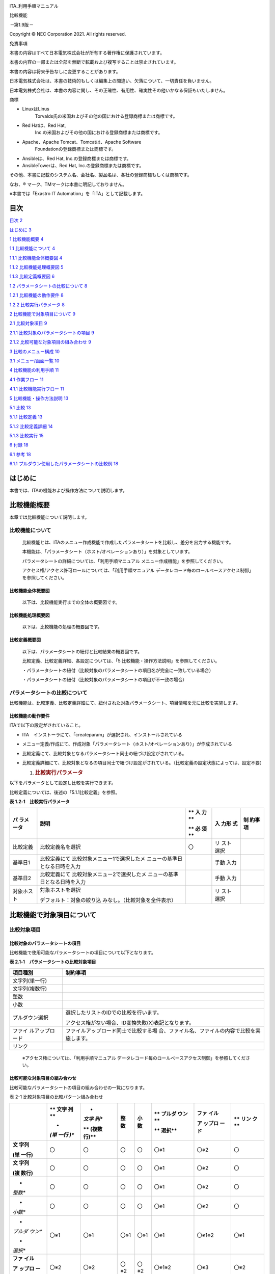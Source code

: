 .. image:: ./media/image1.png
   :width: 3.35069in
   :height: 0.78542in

ITA_利用手順マニュアル

比較機能

*－*\ 第1.9版\ *－*

Copyright © NEC Corporation 2021. All rights reserved.

免責事項

本書の内容はすべて日本電気株式会社が所有する著作権に保護されています。

本書の内容の一部または全部を無断で転載および複写することは禁止されています。

本書の内容は将来予告なしに変更することがあります。

日本電気株式会社は、本書の技術的もしくは編集上の間違い、欠落について、一切責任を負いません。

日本電気株式会社は、本書の内容に関し、その正確性、有用性、確実性その他いかなる保証もいたしません。

商標

-  LinuxはLinus
      Torvalds氏の米国およびその他の国における登録商標または商標です。

-  Red Hatは、Red Hat,
      Inc.の米国およびその他の国における登録商標または商標です。

-  Apache、Apache Tomcat、Tomcatは、Apache Software
      Foundationの登録商標または商標です。

-  Ansibleは、Red Hat, Inc.の登録商標または商標です。

-  AnsibleTowerは、Red Hat, Inc.の登録商標または商標です。

その他、本書に記載のシステム名、会社名、製品名は、各社の登録商標もしくは商標です。

なお、® マーク、TMマークは本書に明記しておりません。

※本書では「Exastro IT Automation」を「ITA」として記載します。

目次
====

`目次 <#目次>`__ `2 <#目次>`__

`はじめに <#_Toc76988688>`__ `3 <#_Toc76988688>`__

`1 比較機能概要 <#比較機能概要>`__ `4 <#比較機能概要>`__

`1.1 比較機能について <#比較機能について>`__ `4 <#比較機能について>`__

`1.1.1 比較機能全体概要図 <#比較機能全体概要図>`__
`4 <#比較機能全体概要図>`__

`1.1.2 比較機能処理概要図 <#比較機能処理概要図>`__
`5 <#比較機能処理概要図>`__

`1.1.3 比較定義概要図 <#比較定義概要図>`__ `6 <#比較定義概要図>`__

`1.2 パラメータシートの比較について <#パラメータシートの比較について>`__
`8 <#パラメータシートの比較について>`__

`1.2.1 比較機能の動作要件 <#比較機能の動作要件>`__
`8 <#比較機能の動作要件>`__

`1.2.2 比較実行パラメータ <#比較実行パラメータ>`__
`8 <#比較実行パラメータ>`__

`2 比較機能で対象項目について <#比較機能で対象項目について>`__
`9 <#比較機能で対象項目について>`__

`2.1 比較対象項目 <#比較対象項目>`__ `9 <#比較対象項目>`__

`2.1.1
比較対象のパラメータシートの項目 <#比較対象のパラメータシートの項目>`__
`9 <#比較対象のパラメータシートの項目>`__

`2.1.2
比較可能な対象項目の組み合わせ <#比較可能な対象項目の組み合わせ>`__
`9 <#比較可能な対象項目の組み合わせ>`__

`3 比較のメニュー構成 <#比較のメニュー構成>`__
`10 <#比較のメニュー構成>`__

`3.1 メニュー/画面一覧 <#メニュー画面一覧>`__ `10 <#メニュー画面一覧>`__

`4 比較機能の利用手順 <#比較機能の利用手順>`__
`11 <#比較機能の利用手順>`__

`4.1 作業フロー <#_Toc76988704>`__ `11 <#_Toc76988704>`__

`4.1.1 比較機能実行フロー <#比較機能実行フロー>`__
`11 <#比較機能実行フロー>`__

`5 比較機能・操作方法説明 <#比較機能操作方法説明>`__
`13 <#比較機能操作方法説明>`__

`5.1 比較 <#比較>`__ `13 <#比較>`__

`5.1.1 比較定義 <#比較定義>`__ `13 <#比較定義>`__

`5.1.2 比較定義詳細 <#比較定義詳細>`__ `14 <#比較定義詳細>`__

`5.1.3 比較実行 <#比較実行>`__ `15 <#比較実行>`__

`6 付録 <#付録>`__ `18 <#付録>`__

`6.1 参考 <#参考>`__ `18 <#参考>`__

`6.1.1
プルダウン使用したパラメータシートの比較例 <#プルダウン使用したパラメータシートの比較例>`__
`18 <#プルダウン使用したパラメータシートの比較例>`__

はじめに
========

本書では、ITAの機能および操作方法について説明します。

比較機能概要
============

本章では比較機能について説明します。

比較機能について
----------------

   比較機能とは、ITAのメニュー作成機能で作成したパラメータシートを比較し、差分を出力する機能です。

   本機能は、「パラメータシート（ホスト/オペレーションあり）」を対象としています。

   パラメータシートの詳細については、「利用手順マニュアル
   メニュー作成機能」を参照してください。

   アクセス権/アクセス許可ロールについては、「利用手順マニュアル
   データレコード毎のロールベースアクセス制御」を参照してください。

比較機能全体概要図
~~~~~~~~~~~~~~~~~~

   以下は、比較機能実行までの全体の概要図です。

比較機能処理概要図
~~~~~~~~~~~~~~~~~~

   以下は、比較機能の処理の概要図です。

|image1|\ |image2|\ |image3|\ |image4|\ |image5|

比較定義概要図
~~~~~~~~~~~~~~

   以下は、パラメータシートの紐付と比較結果の概要図です。

   比較定義、比較定義詳細、各設定については、「5
   比較機能・操作方法説明」を参照してください。

   ・パラメータシートの紐付（比較対象のパラメータシートの項目名が完全に一致している場合）

   |image6|\ |image7|\ |image8|\ |image9|\ |image10|\ |image11|

   ・パラメータシートの紐付（比較対象のパラメータシートの項目が不一致の場合）

   |image12|\ |image13|\ |image14|\ |image15|\ |image16|\ |image17|

パラメータシートの比較について
------------------------------

比較機能は、比較定義、比較定義詳細にて、紐付された対象パラメータシート、項目情報を元に比較を実施します。

比較機能の動作要件
~~~~~~~~~~~~~~~~~~

ITAで以下の設定がされていること。

-  ITA　インストーラにて、「createparam」が選択され、インストールされている

-  メニュー定義/作成にて、作成対象「パラメータシート（ホスト/オペレーションあり）」が作成されている

-  比較定義にて、比較対象となるパラメータシート同士の紐づけ設定がされている。

-  比較定義詳細にて、比較対象となるの項目同士で紐づけ設定がされている。（比較定義の設定状態によっては、設定不要）

   1. .. rubric:: 比較実行パラメータ
         :name: 比較実行パラメータ

以下をパラメータとして設定し比較を実行できます。

比較定義については、後述の「5.1.1比較定義」を参照。

**表 1.2‑1　比較実行パラメータ**

+-------------+--------------------------------+----+-------+----------+
| **パ        | **説明**                       | ** | **入  | **制     |
| ラメータ**  |                                | 入 | 力形  | 約事項** |
|             |                                | 力 | 式**  |          |
|             |                                | ** |       |          |
|             |                                |    |       |          |
|             |                                | ** |       |          |
|             |                                | 必 |       |          |
|             |                                | 須 |       |          |
|             |                                | ** |       |          |
+=============+================================+====+=======+==========+
| 比較定義    | 比較定義名を選択               | 〇 | リ    |          |
|             |                                |    | スト  |          |
|             |                                |    | 選択  |          |
+-------------+--------------------------------+----+-------+----------+
| 基準日1     | 比較定義にて                   |    | 手動  |          |
|             | 比較対象メニュー1で選択したメ  |    | 入力  |          |
|             | ニューの基準日となる日時を入力 |    |       |          |
+-------------+--------------------------------+----+-------+----------+
| 基準日2     | 比較定義にて                   |    | 手動  |          |
|             | 比較対象メニュー2で選択したメ  |    | 入力  |          |
|             | ニューの基準日となる日時を入力 |    |       |          |
+-------------+--------------------------------+----+-------+----------+
| 対象ホスト  | 対象ホストを選択               |    | リ    |          |
|             |                                |    | スト  |          |
|             | デフォルト：対象の絞り込       |    | 選択  |          |
|             | みなし。（比較対象を全件表示） |    |       |          |
+-------------+--------------------------------+----+-------+----------+

比較機能で対象項目について
==========================

比較対象項目
------------

比較対象のパラメータシートの項目
~~~~~~~~~~~~~~~~~~~~~~~~~~~~~~~~

比較機能で使用可能なパラメータシートの項目について以下となります。

**表 2.1‑1　パラメータシートの比較対象項目**

+----------------+-----------------------------------------------------+
| **項目種別**   | **制約事項**                                        |
+================+=====================================================+
| 文字列(単一行) |                                                     |
+----------------+-----------------------------------------------------+
| 文字列(複数行) |                                                     |
+----------------+-----------------------------------------------------+
| 整数           |                                                     |
+----------------+-----------------------------------------------------+
| 小数           |                                                     |
+----------------+-----------------------------------------------------+
| プルダウン選択 | 選択したリストのIDでの比較を行います。              |
|                |                                                     |
|                | アクセス権がない場合、ID変換失敗(X)表記となります。 |
+----------------+-----------------------------------------------------+
| ファイ         | ファイルアップロード同士で比較する場                |
| ルアップロード | 合、ファイル名、ファイルの内容で比較を実施します。  |
+----------------+-----------------------------------------------------+
| リンク         |                                                     |
+----------------+-----------------------------------------------------+

..

   ※アクセス権については、「利用手順マニュアル
   データレコード毎のロールベースアクセス制御」を参照してください。

比較可能な対象項目の組み合わせ
~~~~~~~~~~~~~~~~~~~~~~~~~~~~~~

比較可能なパラメータシートの項目の組み合わせの一覧になります。

表 2-1 比較対象項目の比較パターン組み合わせ

+---------+------+-------+-------+-------+--------+---------+------+
|         | **   | *     | **整  | **小  | **     | **ファ  | **   |
|         | 文字 | *文字 | 数**  | 数**  | プルダ | イル**  | リン |
|         | 列** | 列**  |       |       | ウン** |         | ク** |
|         |      |       |       |       |        | **ア    |      |
|         | *    | **    |       |       | **     | ップロ  |      |
|         | *(単 | (複数 |       |       | 選択** | ード**  |      |
|         | 一行 | 行)** |       |       |        |         |      |
|         | )**  |       |       |       |        |         |      |
+=========+======+=======+=======+=======+========+=========+======+
| **文    | 〇   | 〇    | 〇    | 〇    | 〇※1   | 〇※2    | 〇   |
| 字列**  |      |       |       |       |        |         |      |
|         |      |       |       |       |        |         |      |
| **(単   |      |       |       |       |        |         |      |
| 一行)** |      |       |       |       |        |         |      |
+---------+------+-------+-------+-------+--------+---------+------+
| **文    | 〇   | 〇    | 〇    | 〇    | 〇※1   | 〇※2    | 〇   |
| 字列**  |      |       |       |       |        |         |      |
|         |      |       |       |       |        |         |      |
| **(複   |      |       |       |       |        |         |      |
| 数行)** |      |       |       |       |        |         |      |
+---------+------+-------+-------+-------+--------+---------+------+
| *       | 〇   | 〇    | 〇    | 〇    | 〇※1   | 〇※2    | 〇   |
| *整数** |      |       |       |       |        |         |      |
+---------+------+-------+-------+-------+--------+---------+------+
| *       | 〇   | 〇    | 〇    | 〇    | 〇※1   | 〇※2    | 〇   |
| *小数** |      |       |       |       |        |         |      |
+---------+------+-------+-------+-------+--------+---------+------+
| *       | 〇※1 | 〇※1  | 〇※1  | 〇※1  | 〇※1   | 〇※1※2  | 〇※1 |
| *プルダ |      |       |       |       |        |         |      |
| ウン**  |      |       |       |       |        |         |      |
|         |      |       |       |       |        |         |      |
| *       |      |       |       |       |        |         |      |
| *選択** |      |       |       |       |        |         |      |
+---------+------+-------+-------+-------+--------+---------+------+
| **ファ  | 〇※2 | 〇※2  | 〇※2  | 〇※2  | 〇※1※2 | 〇※3    | 〇※2 |
| イル**  |      |       |       |       |        |         |      |
|         |      |       |       |       |        |         |      |
| **ア    |      |       |       |       |        |         |      |
| ップロ  |      |       |       |       |        |         |      |
| ード**  |      |       |       |       |        |         |      |
+---------+------+-------+-------+-------+--------+---------+------+
| **リ    | 〇   | 〇    | 〇    | 〇    | 〇※1   | 〇※2    | 〇   |
| ンク**  |      |       |       |       |        |         |      |
+---------+------+-------+-------+-------+--------+---------+------+

..

   ※1 プルダウン選択について、選択したリストのIDで比較を行います。

   比較実行例「6.1.1プルダウン使用したパラメータシートの比較例」を参照してください。

   ※2 対象の値とファイル名で比較します。

   ※3　ファイル名、ファイルの内容のどちらか片方で差分がある場合、差分ありとなります。

比較のメニュー構成
==================

本章では、比較メニュー構成について説明します

メニュー/画面一覧
-----------------

   比較のメニュー一覧を以下に記述します。

表 3-1比較画面一覧

+---+-----------+----------------+-------------------------------------+
| N | メニュー  | メニュー・画面 | 説明                                |
| o | グループ  |                |                                     |
+===+===========+================+=====================================+
| 1 | 比較      | 比較定義       | 比                                  |
|   |           |                | 較実行する定義名の作成を行います。  |
|   |           |                |                                     |
|   |           |                | 比較対象の                          |
|   |           |                | パラメータシートの紐付を行います。  |
+---+-----------+----------------+-------------------------------------+
| 2 |           | 比較定義詳細   | 比較するパラメータシー              |
|   |           |                | トの項目について、パラメータシート  |
|   |           |                | の項目単位での紐付設定を行います。  |
+---+-----------+----------------+-------------------------------------+
| 3 |           | 比較実行       | 比較定義、比較定義詳細で設定        |
|   |           |                | した、設定を元に比較を実施します。  |
+---+-----------+----------------+-------------------------------------+

比較機能の利用手順
==================

比較機能の利用手順について説明します

作業フロー
----------

   比較機能の実施における標準的なフローは以下のとおりです。

比較機能実行フロー
~~~~~~~~~~~~~~~~~~

以下は、パラメータシートの比較を実行するまでの流れです。

**
**

-  **作業フロー詳細と参照先**

#. | **パラメータシートの作成
     **\ [メニュー作成] -
     [メニュー定義/作成]画面からのパラメータシートを作成します。
   | 詳細は 「利用手順マニュアル_メニュー作成機能」を参照してください。

#. **パラメータシートへのデータ登録**

#. パラメータシートの作成」にて作成したパラメータシートへデータを登録します。

..

   詳細は 「利用手順マニュアル_メニュー作成機能」を参照してください。

3. **比較定義の作成**

[比較] - [比較定義]画面から、比較定義の作成を行います。

詳細は「5.1.1比較定義」を参照してください。

4. **比較イの登録**

[比較] - [比較定義詳細]画面から、比較定義詳細の設定を行います。

詳細は「5.1.2比較定義詳細」を参照してください。

5. **比較実行**

[比較] - [比較実行]画面から、パラメータシートの比較を行います。

詳細は「5.1.3比較実行」を参照してください。

比較機能・操作方法説明
======================

本章では、比較機能で利用する各メニューについて説明します。

比較
----

比較定義
~~~~~~~~

(1) [比較定義]では、比較事項時に、使用する定義情報（対象のパラメータシートの紐付）の登録、更新を行います。

    .. image:: ./media/image14.png
       :width: 6.26721in
       :height: 2.78024in

**図 5.1‑1サブメニュー画面（比較定義）**

(1) 「一覧」-「更新「一覧」-「登録開始」ボタンより、比較定義の登録を行います。

    .. image:: ./media/image16.png
       :width: 5.725in
       :height: 0.68377in

図 5.1‑2 登録画面（比較定義）

(2) 比較定義画面の項目一覧は以下のとおりです。

**表 5.1‑1　登録画面項目一覧（比較定義）**

+-------------+-----------------------------+----+------+-------------+
| **項目**    | **説明**                    | ** | **入 | *           |
|             |                             | 入 | 力形 | *制約事項** |
|             |                             | 力 | 式** |             |
|             |                             | ** |      |             |
|             |                             |    |      |             |
|             |                             | ** |      |             |
|             |                             | 必 |      |             |
|             |                             | 須 |      |             |
|             |                             | ** |      |             |
+=============+=============================+====+======+=============+
| 比較定義名  | 比較定義名を入力します。    | 〇 | 手動 |             |
|             |                             |    | 入力 |             |
+-------------+-----------------------------+----+------+-------------+
| 比較対      | 対象のメニューを選択        | 〇 | リ   |             |
| 象メニュー1 | します。                    |    | スト |             |
|             |                             |    | 選択 |             |
+-------------+-----------------------------+----+------+-------------+
| 比較対      | 対                          | 〇 | リ   |             |
| 象メニュー2 | 象のメニューを選択します。  |    | スト |             |
|             |                             |    | 選択 |             |
+-------------+-----------------------------+----+------+-------------+
| 全件一致    | 比較対象メニュー1,          | -  | 選択 | ※1          |
|             | 比較対象メ                  |    |      |             |
|             | ニュー2の項目名が完全に一致 |    |      |             |
|             | している場合に選択します。  |    |      |             |
+-------------+-----------------------------+----+------+-------------+
| 備考        | 自由記述欄です。            | -  | 手動 |             |
|             |                             |    | 入力 |             |
+-------------+-----------------------------+----+------+-------------+

※1全件一致を選択する場合、比較定義詳細の設定が不要になります。

   選択したパラメータシート同士の項目名が完全に一致している必要があります。

比較定義詳細
~~~~~~~~~~~~

(1) [比較定義詳細]では、比較対象の項目名とパラメータシートの項目同士の紐付設定を行います。

    .. image:: ./media/image17.png
       :width: 6.1072in
       :height: 2.7269in

**図 5.1‑3サブメニュー画面（比較定義詳細）**

(3) 「一覧」-「登録開始」ボタンより、比較項目の登録を行います。

    .. image:: ./media/image20.png
       :width: 6.23333in
       :height: 0.74448in

図 5.1‑4 登録画面（比較定義詳細）

(4) 比較項目値管理画面の項目一覧は以下のとおりです。

**表 5.1‑1　登録画面項目一覧（比較定義詳細）**

+-----------+---------------------------------+----+--------+---------+
| **項目**  | **説明**                        | ** | **入力 | **制約  |
|           |                                 | 入 | 形式** | 事項**  |
|           |                                 | 力 |        |         |
|           |                                 | ** |        |         |
|           |                                 |    |        |         |
|           |                                 | ** |        |         |
|           |                                 | 必 |        |         |
|           |                                 | 須 |        |         |
|           |                                 | ** |        |         |
+===========+=================================+====+========+=========+
| 比        | 比較定義を選択                  | 〇 | リス   | ※1      |
| 較定義名  |                                 |    | ト選択 |         |
+-----------+---------------------------------+----+--------+---------+
| 表        | 表示項目名を入力します。        | 〇 | 手     |         |
| 示項目名  |                                 |    | 動入力 |         |
|           | 比較結果で出力さ                |    |        |         |
|           | れる先頭行の項目名となります。  |    |        |         |
+-----------+---------------------------------+----+--------+---------+
| 対        | 対象カラムを選択します          | 〇 | リス   | ※2      |
| 象カラム1 |                                 |    | ト選択 |         |
+-----------+---------------------------------+----+--------+---------+
| 対        | 対象カラムを選択します          | 〇 | リス   | ※3      |
| 象カラム2 |                                 |    | ト選択 |         |
+-----------+---------------------------------+----+--------+---------+
| 表示順    | 表示順を選択します。            | -  |        | ※4      |
+-----------+---------------------------------+----+--------+---------+
| 備考      | 自由記述欄です。                | -  |        |         |
+-----------+---------------------------------+----+--------+---------+

※1 比較定義にて全件一致が選択されていないものがリストに表示されます。

※2 比較定義にて登録した比較対象メニュー1にある項目から選択できます。

※3 比較定義にて登録した比較対象メニュー2にある項目から選択できます。

※4
入力されない場合、比較結果出力時、左から比較定義詳細のID順で出力されます。

比較実行
~~~~~~~~

(1) [比較実行]では、比較定義、比較定義詳細で設定した定義情報を元に、パラメータシートの比較を行います。

-  「5.1.1比較定義」で登録した比較定義の一覧が表示されます。

-  比較ボタンを押下すると、入力されたパラメータを元に対象のメニュー、項目に対して比較が実行されます。

   .. image:: ./media/image21.png
      :width: 5.81384in
      :height: 2.23353in

**図 5.1‑5比較実行画面（パラメータ入力）**

.. image:: ./media/image22.png
   :width: 5.50833in
   :height: 1.48268in

**図 5.1‑6ホスト一覧画面（比較実行：対象ホスト）**

**表 5.1‑1　比較実行の項目一覧**

+-------------+---------------------------------+----+--------+-------+
| **項目**    | **説明**                        | ** | **入力 | **制  |
|             |                                 | 入 | 形式** | 約事  |
|             |                                 | 力 |        | 項**  |
|             |                                 | ** |        |       |
|             |                                 |    |        |       |
|             |                                 | ** |        |       |
|             |                                 | 必 |        |       |
|             |                                 | 須 |        |       |
|             |                                 | ** |        |       |
+=============+=================================+====+========+=======+
| 比較定義    | 比較定義を選択します。          | 〇 | リス   |       |
|             |                                 |    | ト選択 |       |
+-------------+---------------------------------+----+--------+-------+
| 基準日1     | 比較対象                        | -  | 手     | ※1    |
|             | メニュー1の基準日を指定します。 |    | 動入力 |       |
+-------------+---------------------------------+----+--------+-------+
| 基準日2     | 比較対象                        | -  | 手     | ※1    |
|             | メニュー2の基準日を指定します。 |    | 動入力 |       |
+-------------+---------------------------------+----+--------+-------+
| ホスト      | 選択ボタン                      | -  | 選択   | ※2    |
|             | 押下後、ホストをを選択します。  |    |        |       |
|             |                                 |    |        |       |
|             | 対                              |    |        |       |
|             | 象ホストの一覧が表示されます。  |    |        |       |
+-------------+---------------------------------+----+--------+-------+
| 出力内容    | 出力内容について選択します。    | -  | 選択   |       |
|             |                                 |    |        |       |
|             | 全件出力：結果を                |    |        |       |
|             | 全件出力します。（デフォルト）  |    |        |       |
|             |                                 |    |        |       |
|             | 差分のみ：                      |    |        |       |
|             | 差分ありの結果のみ出力します。  |    |        |       |
+-------------+---------------------------------+----+--------+-------+
| 比較        | 選                              | -  | -      | -     |
|             | 択されたパラメータを元に比較を  |    |        |       |
|             | 実行し、比較結果を出力します。  |    |        |       |
+-------------+---------------------------------+----+--------+-------+

※1
基準日へ入力した場合、入力した日時の時点の最新のデータで比較実行します。

入力しない場合、最新の基準日のデータで比較実行します。

※2 初期状態ではホストの絞り込みはされていません。

   比較定義内で紐付された対象メニューにある全ホストの比較結果を出力します。

-  比較ボタン押下後、比較結果の一覧と、ファイル出力（Excel、Csv）ボタンが表示されます。

-  表示順について、ホスト毎に、対象メニュー1、対象メニュー2の順で表示されます。

   .. image:: ./media/image23.png
      :width: 6.09386in
      :height: 3.35362in

**図 5.1‑7比較実行画面（比較結果）**

**表 5.1‑1　比較実行の出力一覧**

+-------------+-----------------------------------+--------------------+
| **項目**    | **説明**                          | **制約事項**       |
+=============+===================================+====================+
| 比較項番    | 比較結果の項番。                  |                    |
+-------------+-----------------------------------+--------------------+
| 結果        | 比較実行結果を表示します。        | ※1                 |
|             |                                   |                    |
|             | 差分あり/差分無し                 |                    |
+-------------+-----------------------------------+--------------------+
| ホスト名    | 対象のホスト名を表示します。      |                    |
+-------------+-----------------------------------+--------------------+
| メ          | 対象のメニュー名を表示します。    |                    |
| ニュー名称  |                                   |                    |
+-------------+-----------------------------------+--------------------+
| No          | 比較                              |                    |
|             | 対象メニュー上のNoを表示します。  |                    |
+-------------+-----------------------------------+--------------------+
| オペレ      | オペレーション名を表示します。    |                    |
| ーション名  |                                   |                    |
+-------------+-----------------------------------+--------------------+
| 基準日      | 基準日を表示します。              |                    |
+-------------+-----------------------------------+--------------------+
| 比較項目    | 対象項目を表示します。            | ※1                 |
+-------------+-----------------------------------+--------------------+
| Excel出力   | 比較結果をExcelで出力します。     |                    |
+-------------+-----------------------------------+--------------------+
| Csv出力     | 比較結果をCsvで出力します。       |                    |
+-------------+-----------------------------------+--------------------+

※1 差分がある値について、赤文字で強調表示します。

1. .. rubric:: 付録
      :name: 付録

   1. .. rubric:: 参考
         :name: 参考

プルダウン使用したパラメータシートの比較例
~~~~~~~~~~~~~~~~~~~~~~~~~~~~~~~~~~~~~~~~~~

   プルダウン使用時の比較例は以下となります。

-  比較対象パラメータシート、プルダウン選択の構成情報について

.. image:: ./media/image24.png
   :width: 5.88638in
   :height: 2.42803in

**図 6.1‑1比較対象パラメータシート（メニュー作成・定義）**

.. image:: ./media/image25.png
   :width: 5.252in
   :height: 1.57049in

**図 6.1‑2プルダウン参照先[データシート:グローバルIP]**

.. image:: ./media/image26.png
   :width: 5.22659in
   :height: 1.57811in

**図 6.1‑3プルダウン参照先[データシート:プライベートIP]**

-  比較対象、比較定義情報について

比較対象を以下の赤枠-青枠を対象とした場合

グローバル：グローバルIP（データシート）を参照

プライベート：プライベートIP（データシート）を参照

|image18|\ |image19|\ |image20|

**図 6.1‑4比較対象パラメータシート**

.. image:: ./media/image29.png
   :width: 5.3in
   :height: 0.48904in

**図 6.1‑5比較定義設定例**

.. image:: ./media/image30.png
   :width: 6.59167in
   :height: 0.38645in

**図 6.1‑6比較定義詳細設定例**

**
**

-  比較実行結果について

.. image:: ./media/image31.png
   :width: 6.69236in
   :height: 2.71908in

**図 6.1‑7比較実行結果**

プルダウンの参照先が異なっている為、※1、※2のような、パターンが発生する場合があります。

※1について、参照先のNoが異なっているが、表示内容は同一の場合、差分と見なす

※2について、参照先のNoが同一であるが、表示内容は異なっている場合、差分と見なさない。

.. |image1| image:: ./media/image4.emf
   :width: 6.23056in
   :height: 4.575in
.. |image2| image:: ./media/image5.png
   :width: 6.23056in
   :height: 4.575in
.. |image3| image:: ./media/image5.png
   :width: 6.23056in
   :height: 4.575in
.. |image4| image:: ./media/image5.png
   :width: 6.23056in
   :height: 4.575in
.. |image5| image:: ./media/image6.png
   :width: 6.23056in
   :height: 4.575in
.. |image6| image:: ./media/image4.emf
   :width: 6.23056in
   :height: 4.45139in
.. |image7| image:: ./media/image7.png
   :width: 6.23056in
   :height: 4.45139in
.. |image8| image:: ./media/image7.png
   :width: 6.23056in
   :height: 4.45139in
.. |image9| image:: ./media/image8.emf
   :width: 6.23056in
   :height: 4.45139in
.. |image10| image:: ./media/image10.png
   :width: 6.23056in
   :height: 4.45139in
.. |image11| image:: ./media/image8.emf
   :width: 6.23056in
   :height: 4.45139in
.. |image12| image:: ./media/image4.emf
   :width: 6.23056in
   :height: 4.39583in
.. |image13| image:: ./media/image7.png
   :width: 6.23056in
   :height: 4.39583in
.. |image14| image:: ./media/image11.png
   :width: 6.23056in
   :height: 4.39583in
.. |image15| image:: ./media/image8.emf
   :width: 6.23056in
   :height: 4.39583in
.. |image16| image:: ./media/image12.png
   :width: 6.23056in
   :height: 4.39583in
.. |image17| image:: ./media/image8.emf
   :width: 6.23056in
   :height: 4.39583in
.. |image18| image:: ./media/image4.emf
   :width: 6.23056in
   :height: 2.77047in
.. |image19| image:: ./media/image27.png
   :width: 6.23056in
   :height: 2.77047in
.. |image20| image:: ./media/image28.png
   :width: 6.23056in
   :height: 2.77047in
